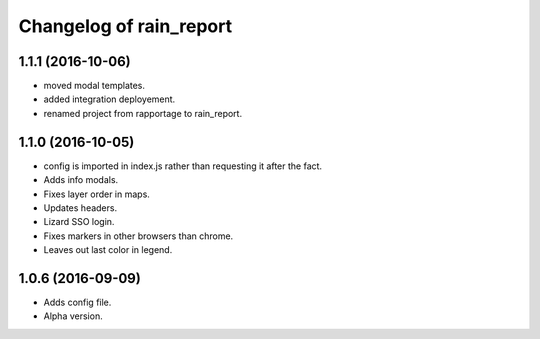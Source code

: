 Changelog of rain_report
========================

1.1.1 (2016-10-06)
------------------

- moved modal templates.

- added integration deployement.

- renamed project from rapportage to rain_report.


1.1.0 (2016-10-05)
------------------

- config is imported in index.js rather than requesting it after the fact.

- Adds info modals.

- Fixes layer order in maps.

- Updates headers.

- Lizard SSO login.

- Fixes markers in other browsers than chrome.

- Leaves out last color in legend.


1.0.6 (2016-09-09)
------------------

- Adds config file.

- Alpha version.
